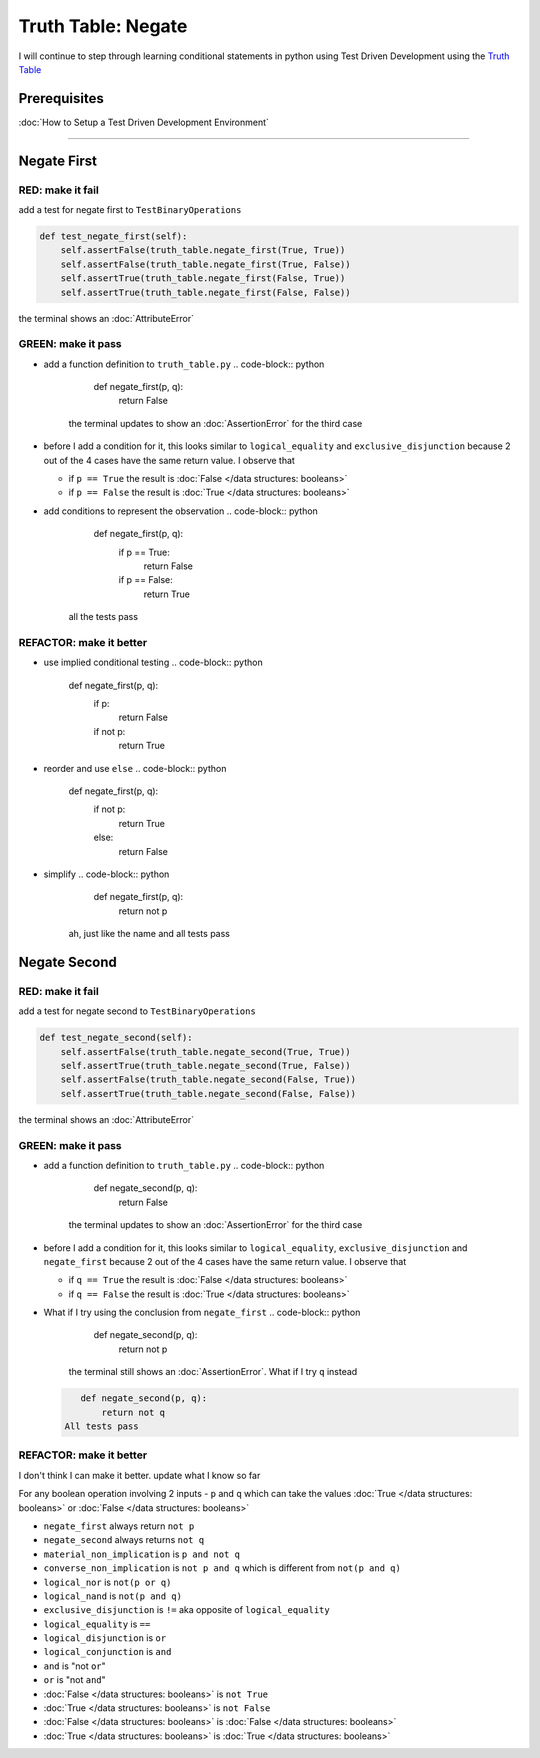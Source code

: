 Truth Table: Negate
===================

I will continue to step through learning conditional statements in python using Test Driven Development using the `Truth Table <https://en.wikipedia.org/wiki/Truth_table>`_

Prerequisites
-------------


:doc:`How to Setup a Test Driven Development Environment`

----

Negate First
------------

RED: make it fail
^^^^^^^^^^^^^^^^^

add a test for negate first to ``TestBinaryOperations``

.. code-block:: python

       def test_negate_first(self):
           self.assertFalse(truth_table.negate_first(True, True))
           self.assertFalse(truth_table.negate_first(True, False))
           self.assertTrue(truth_table.negate_first(False, True))
           self.assertTrue(truth_table.negate_first(False, False))

the terminal shows an :doc:`AttributeError`

GREEN: make it pass
^^^^^^^^^^^^^^^^^^^


* add a function definition to ``truth_table.py``
  .. code-block:: python

       def negate_first(p, q):
           return False
    the terminal updates to show an :doc:`AssertionError` for the third case
* before I add a condition for it, this looks similar to ``logical_equality`` and ``exclusive_disjunction`` because 2 out of the 4 cases have the same return value. I observe that

  * if ``p == True`` the result is :doc:`False </data structures: booleans>`
  * if ``p == False`` the result is :doc:`True </data structures: booleans>`

* add conditions to represent the observation
  .. code-block:: python

       def negate_first(p, q):
           if p == True:
               return False
           if p == False:
               return True
    all the tests pass

REFACTOR: make it better
^^^^^^^^^^^^^^^^^^^^^^^^


* use implied conditional testing
  .. code-block:: python

       def negate_first(p, q):
           if p:
               return False
           if not p:
               return True

* reorder and use ``else``
  .. code-block:: python

       def negate_first(p, q):
           if not p:
               return True
           else:
               return False

* simplify
  .. code-block:: python

       def negate_first(p, q):
           return not p
    ah, just like the name and all tests pass

Negate Second
-------------

RED: make it fail
^^^^^^^^^^^^^^^^^

add a test for negate second to ``TestBinaryOperations``

.. code-block:: python

       def test_negate_second(self):
           self.assertFalse(truth_table.negate_second(True, True))
           self.assertTrue(truth_table.negate_second(True, False))
           self.assertFalse(truth_table.negate_second(False, True))
           self.assertTrue(truth_table.negate_second(False, False))

the terminal shows an :doc:`AttributeError`

GREEN: make it pass
^^^^^^^^^^^^^^^^^^^


* add a function definition to ``truth_table.py``
  .. code-block:: python

       def negate_second(p, q):
           return False
    the terminal updates to show an :doc:`AssertionError` for the third case
* before I add a condition for it, this looks similar to ``logical_equality``, ``exclusive_disjunction`` and ``negate_first`` because 2 out of the 4 cases have the same return value. I observe that

  * if ``q == True`` the result is :doc:`False </data structures: booleans>`
  * if ``q == False`` the result is :doc:`True </data structures: booleans>`

* What if I try using the conclusion from ``negate_first``
  .. code-block:: python

       def negate_second(p, q):
           return not p
    the terminal still shows an :doc:`AssertionError`. What if I try ``q`` instead
  .. code-block:: python

       def negate_second(p, q):
           return not q
    All tests pass

REFACTOR: make it better
^^^^^^^^^^^^^^^^^^^^^^^^

I don't think I can make it better. update what I know so far

For any boolean operation involving 2 inputs - ``p`` and ``q`` which can take the values :doc:`True </data structures: booleans>` or :doc:`False </data structures: booleans>`


* ``negate_first`` always return ``not p``
* ``negate_second`` always returns ``not q``
* ``material_non_implication`` is ``p and not q``
* ``converse_non_implication`` is ``not p and q`` which is different from ``not(p and q)``
* ``logical_nor`` is ``not(p or q)``
* ``logical_nand`` is ``not(p and q)``
* ``exclusive_disjunction`` is ``!=`` aka opposite of ``logical_equality``
* ``logical_equality`` is ``==``
* ``logical_disjunction`` is ``or``
* ``logical_conjunction`` is ``and``
* ``and`` is "not ``or``"
* ``or`` is "not ``and``"
* :doc:`False </data structures: booleans>` is ``not True``
* :doc:`True </data structures: booleans>` is ``not False``
* :doc:`False </data structures: booleans>` is :doc:`False </data structures: booleans>`
* :doc:`True </data structures: booleans>` is :doc:`True </data structures: booleans>`
